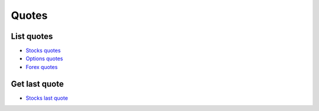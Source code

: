 .. _quotes_header:

Quotes
==========

===========
List quotes
===========

- `Stocks quotes`_
- `Options quotes`_
- `Forex quotes`_

.. automethod:: polygon.RESTClient.list_quotes

==============
Get last quote
==============

- `Stocks last quote`_

.. automethod:: polygon.RESTClient.get_last_quote

.. _Stocks quotes: https://polygon.io/docs/stocks/get_v3_quotes__stockticker
.. _Options quotes: https://polygon.io/docs/options/get_v3_quotes__optionsticker
.. _Forex quotes: https://polygon.io/docs/forex/get_v3_quotes__fxticker
.. _Stocks last quote: https://polygon.io/docs/stocks/get_v2_last_nbbo__stocksticker